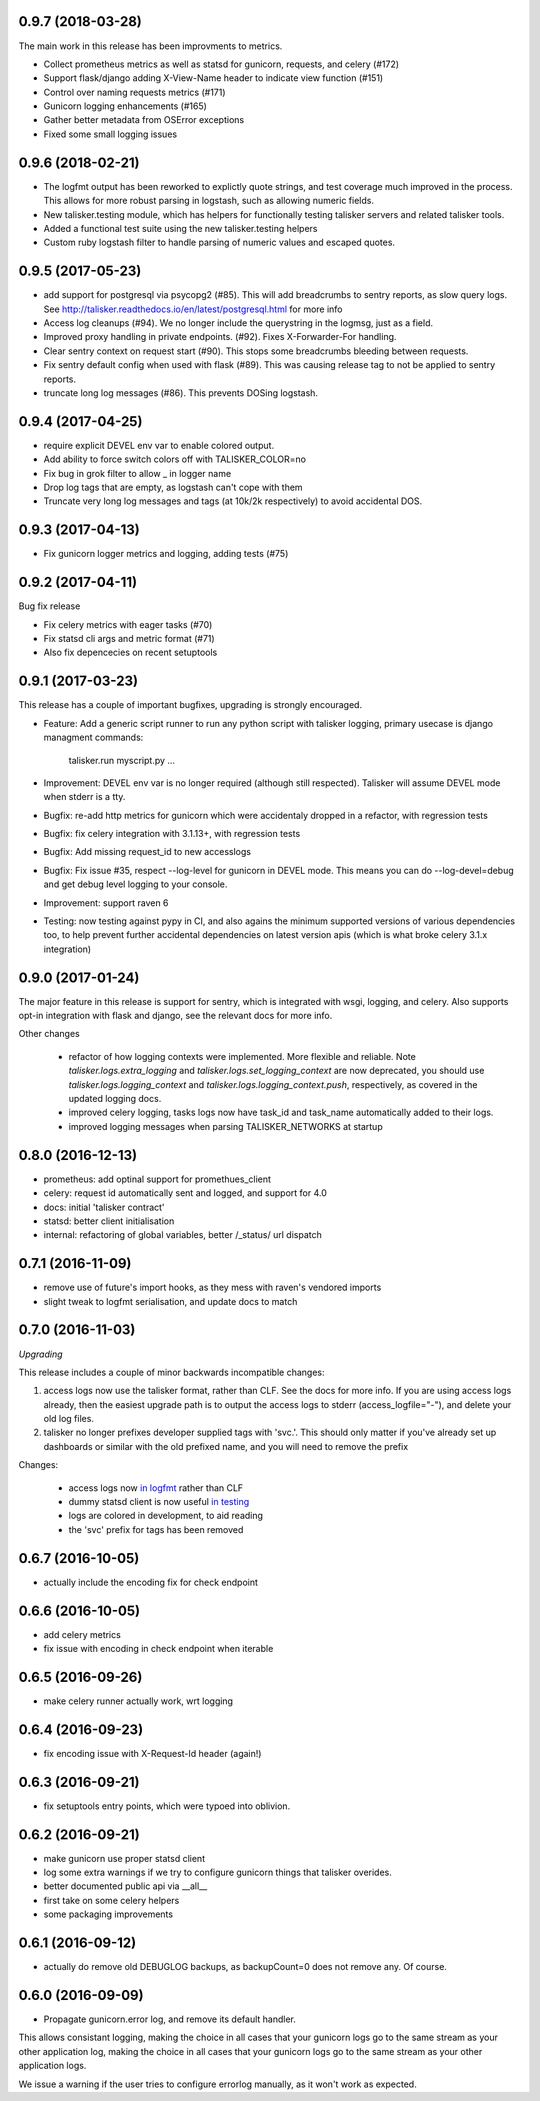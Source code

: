 0.9.7 (2018-03-28)
------------------

The main work in this release has been improvments to metrics.

* Collect prometheus metrics as well as statsd for gunicorn, requests, and celery (#172)
* Support flask/django adding X-View-Name header to indicate view function (#151)
* Control over naming requests metrics (#171)
* Gunicorn logging enhancements (#165)
* Gather better metadata from OSError exceptions
* Fixed some small logging issues

0.9.6 (2018-02-21)
------------------

* The logfmt output has been reworked to explictly quote strings, and test
  coverage much improved in the process.  This allows for more robust parsing
  in logstash, such as allowing numeric fields.

* New talisker.testing module, which has helpers for functionally testing
  talisker servers and related talisker tools.

* Added a functional test suite using the new talisker.testing helpers

* Custom ruby logstash filter to handle parsing of numeric values and escaped quotes.

0.9.5 (2017-05-23)
------------------

* add support for postgresql via psycopg2 (#85). This will add breadcrumbs to
  sentry reports, as slow query logs.
  See http://talisker.readthedocs.io/en/latest/postgresql.html for more info

* Access log cleanups (#94). We no longer include the querystring in the
  logmsg, just as a field.

* Improved proxy handling in private endpoints. (#92). Fixes X-Forwarder-For handling.

* Clear sentry context on request start (#90). This stops some breadcrumbs
  bleeding between requests.

* Fix sentry default config when used with flask (#89). This was causing
  release tag to not be applied to sentry reports.

* truncate long log messages (#86). This prevents DOSing logstash.


0.9.4 (2017-04-25)
------------------

* require explicit DEVEL env var to enable colored output. 

* Add ability to force switch colors off with TALISKER_COLOR=no

* Fix bug in grok filter to allow _ in logger name

* Drop log tags that are empty, as logstash can't cope with them

* Truncate very long log messages and tags (at 10k/2k respectively) to avoid accidental DOS.

0.9.3 (2017-04-13)
------------------

* Fix gunicorn logger metrics and logging, adding tests (#75)

0.9.2 (2017-04-11)
------------------

Bug fix release

* Fix celery metrics with eager tasks (#70)
* Fix statsd cli args and metric format (#71)
* Also fix depencecies on recent setuptools

0.9.1 (2017-03-23)
------------------

This release has a couple of important bugfixes, upgrading is strongly encouraged.

* Feature: Add a generic script runner to run any python script with
  talisker logging, primary usecase is django managment commands:

    talisker.run myscript.py ...

* Improvement: DEVEL env var is no longer required (although still respected).
  Talisker will assume DEVEL mode when stderr is a tty.

* Bugfix: re-add http metrics for gunicorn which were accidentaly dropped in
  a refactor, with regression tests

* Bugfix: fix celery integration with 3.1.13+, with regression tests

* Bugfix: Add missing request_id to new accesslogs

* Bugfix: Fix issue #35, respect --log-level for gunicorn in DEVEL mode. This
  means you can do --log-devel=debug and get debug level logging to your
  console.

* Improvement: support raven 6

* Testing: now testing against pypy in CI, and also agains the minimum
  supported versions of various dependencies too, to help prevent further
  accidental dependencies on latest version apis (which is what broke celery
  3.1.x integration)


0.9.0 (2017-01-24)
------------------

The major feature in this release is support for sentry, which is integrated
with wsgi, logging, and celery. Also supports opt-in integration with
flask and django, see the relevant docs for more info.

Other changes

 * refactor of how logging contexts were implemented. More flexible and
   reliable. Note `talisker.logs.extra_logging` and
   `talisker.logs.set_logging_context` are now deprecated, you should
   use `talisker.logs.logging_context` and
   `talisker.logs.logging_context.push`, respectively, as covered in the
   updated logging docs.

 * improved celery logging, tasks logs now have task_id and task_name
   automatically added to their logs.

 * improved logging messages when parsing TALISKER_NETWORKS at startup


0.8.0 (2016-12-13)
------------------

* prometheus: add optinal support for promethues_client
* celery: request id automatically sent and logged, and support for 4.0
* docs: initial 'talisker contract'
* statsd: better client initialisation
* internal: refactoring of global variables, better /_status/ url dispatch

0.7.1 (2016-11-09)
------------------

* remove use of future's import hooks, as they mess with raven's vendored imports
* slight tweak to logfmt serialisation, and update docs to match

0.7.0 (2016-11-03)
------------------

*Upgrading*

This release includes a couple of minor backwards incompatible changes:

1) access logs now use the talisker format, rather than CLF. See the docs for
   more info. If you are using access logs already, then the easiest upgrade
   path is to output the access logs to stderr (access_logfile="-"), and delete
   your old log files.

2) talisker no longer prefixes developer supplied tags with 'svc.'. This should
   only matter if you've already set up dashboards or similar with the old
   prefixed name, and you will need to remove the prefix

Changes:

  * access logs now `in logfmt
    <http://talisker.readthedocs.io/en/latest/logging.html#gunicorn-logs>`_
    rather than CLF

  * dummy statsd client is now useful `in testing
    <http://talisker.readthedocs.io/en/latest/statsd.html#testing>`_

  * logs are colored in development, to aid reading

  * the 'svc' prefix for tags has been removed

0.6.7 (2016-10-05)
------------------

* actually include the encoding fix for check endpoint

0.6.6 (2016-10-05)
------------------

* add celery metrics
* fix issue with encoding in check endpoint when iterable

0.6.5 (2016-09-26)
------------------

* make celery runner actually work, wrt logging

0.6.4 (2016-09-23)
------------------

* fix encoding issue with X-Request-Id header (again!)

0.6.3 (2016-09-21)
------------------

* fix setuptools entry points, which were typoed into oblivion.

0.6.2 (2016-09-21)
------------------

* make gunicorn use proper statsd client
* log some extra warnings if we try to configure gunicorn things that talisker
  overides.
* better documented public api via __all__
* first take on some celery helpers
* some packaging improvements

0.6.1 (2016-09-12)
------------------

* actually do remove old DEBUGLOG backups, as backupCount=0 does not remove
  any. Of course.

0.6.0 (2016-09-09)
------------------

* Propagate gunicorn.error log, and remove its default handler.

This allows consistant logging, making the choice in all cases that your
gunicorn logs go to the same stream as your other application log, making the
choice in all cases that your gunicorn logs go to the same stream as your other
application logs.

We issue a warning if the user tries to configure errorlog manually, as it
won't work as expected.
